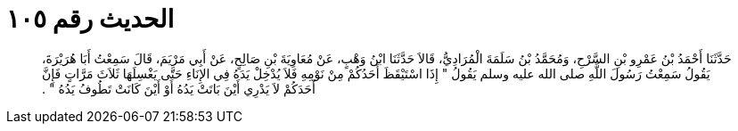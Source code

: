 
= الحديث رقم ١٠٥

[quote.hadith]
حَدَّثَنَا أَحْمَدُ بْنُ عَمْرِو بْنِ السَّرْحِ، وَمُحَمَّدُ بْنُ سَلَمَةَ الْمُرَادِيُّ، قَالاَ حَدَّثَنَا ابْنُ وَهْبٍ، عَنْ مُعَاوِيَةَ بْنِ صَالِحٍ، عَنْ أَبِي مَرْيَمَ، قَالَ سَمِعْتُ أَبَا هُرَيْرَةَ، يَقُولُ سَمِعْتُ رَسُولَ اللَّهِ صلى الله عليه وسلم يَقُولُ ‏"‏ إِذَا اسْتَيْقَظَ أَحَدُكُمْ مِنْ نَوْمِهِ فَلاَ يُدْخِلْ يَدَهُ فِي الإِنَاءِ حَتَّى يَغْسِلَهَا ثَلاَثَ مَرَّاتٍ فَإِنَّ أَحَدَكُمْ لاَ يَدْرِي أَيْنَ بَاتَتْ يَدُهُ أَوْ أَيْنَ كَانَتْ تَطُوفُ يَدُهُ ‏"‏ ‏.‏